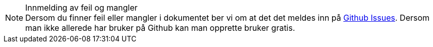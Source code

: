 [NOTE]
.Innmelding av feil og mangler
Dersom du finner feil eller mangler i dokumentet ber vi om at det det meldes inn på link:{link-issues}[Github Issues]. Dersom man ikke allerede har bruker på Github kan man opprette bruker gratis.
